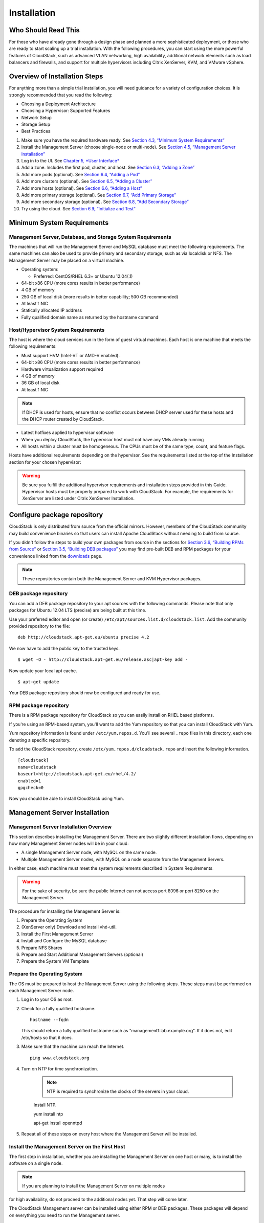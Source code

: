 .. Licensed to the Apache Software Foundation (ASF) under one
   or more contributor license agreements.  See the NOTICE file
   distributed with this work for additional information#
   regarding copyright ownership.  The ASF licenses this file
   to you under the Apache License, Version 2.0 (the
   "License"); you may not use this file except in compliance
   with the License.  You may obtain a copy of the License at
   http://www.apache.org/licenses/LICENSE-2.0
   Unless required by applicable law or agreed to in writing,
   software distributed under the License is distributed on an
   "AS IS" BASIS, WITHOUT WARRANTIES OR CONDITIONS OF ANY
   KIND, either express or implied.  See the License for the
   specific language governing permissions and limitations
   under the License.

Installation
============

Who Should Read This
--------------------

For those who have already gone through a design phase and planned a
more sophisticated deployment, or those who are ready to start scaling
up a trial installation. With the following procedures, you can start
using the more powerful features of CloudStack, such as advanced VLAN
networking, high availability, additional network elements such as load
balancers and firewalls, and support for multiple hypervisors including
Citrix XenServer, KVM, and VMware vSphere.

Overview of Installation Steps
------------------------------

For anything more than a simple trial installation, you will need
guidance for a variety of configuration choices. It is strongly
recommended that you read the following:

-  

   Choosing a Deployment Architecture

-  

   Choosing a Hypervisor: Supported Features

-  

   Network Setup

-  

   Storage Setup

-  

   Best Practices

#. 

   Make sure you have the required hardware ready. See `Section 4.3,
   “Minimum System Requirements” <#minimum-system-requirements>`__

#. 

   Install the Management Server (choose single-node or multi-node). See
   `Section 4.5, “Management Server
   Installation” <#management-server-install-flow>`__

#. 

   Log in to the UI. See `Chapter 5, *User Interface* <#ui>`__

#. 

   Add a zone. Includes the first pod, cluster, and host. See
   `Section 6.3, “Adding a Zone” <#zone-add>`__

#. 

   Add more pods (optional). See `Section 6.4, “Adding a
   Pod” <#pod-add>`__

#. 

   Add more clusters (optional). See `Section 6.5, “Adding a
   Cluster” <#cluster-add>`__

#. 

   Add more hosts (optional). See `Section 6.6, “Adding a
   Host” <#host-add>`__

#. 

   Add more primary storage (optional). See `Section 6.7, “Add Primary
   Storage” <#primary-storage-add>`__

#. 

   Add more secondary storage (optional). See `Section 6.8, “Add
   Secondary Storage” <#secondary-storage-add>`__

#. 

   Try using the cloud. See `Section 6.9, “Initialize and
   Test” <#initialize-and-test>`__

Minimum System Requirements
---------------------------

Management Server, Database, and Storage System Requirements
~~~~~~~~~~~~~~~~~~~~~~~~~~~~~~~~~~~~~~~~~~~~~~~~~~~~~~~~~~~~

The machines that will run the Management Server and MySQL database must
meet the following requirements. The same machines can also be used to
provide primary and secondary storage, such as via localdisk or NFS. The
Management Server may be placed on a virtual machine.

-  

   Operating system:

   -  

      Preferred: CentOS/RHEL 6.3+ or Ubuntu 12.04(.1)

-  

   64-bit x86 CPU (more cores results in better performance)

-  

   4 GB of memory

-  

   250 GB of local disk (more results in better capability; 500 GB
   recommended)

-  

   At least 1 NIC

-  

   Statically allocated IP address

-  

   Fully qualified domain name as returned by the hostname command

Host/Hypervisor System Requirements
~~~~~~~~~~~~~~~~~~~~~~~~~~~~~~~~~~~

The host is where the cloud services run in the form of guest virtual
machines. Each host is one machine that meets the following
requirements:

-  

   Must support HVM (Intel-VT or AMD-V enabled).

-  

   64-bit x86 CPU (more cores results in better performance)

-  

   Hardware virtualization support required

-  

   4 GB of memory

-  

   36 GB of local disk

-  

   At least 1 NIC

.. note:: If DHCP is used for hosts, ensure that no conflict occurs between DHCP server used for these hosts and the DHCP router created by CloudStack.

-  

   Latest hotfixes applied to hypervisor software

-  

   When you deploy CloudStack, the hypervisor host must not have any VMs
   already running

-  

   All hosts within a cluster must be homogeneous. The CPUs must be of
   the same type, count, and feature flags.

Hosts have additional requirements depending on the hypervisor. See the
requirements listed at the top of the Installation section for your
chosen hypervisor:

.. warning:: Be sure you fulfill the additional hypervisor requirements and installation steps provided in this Guide. Hypervisor hosts must be properly prepared to work with CloudStack. For example, the requirements for XenServer are listed under Citrix XenServer Installation.

Configure package repository
----------------------------

CloudStack is only distributed from source from the official mirrors.
However, members of the CloudStack community may build convenience
binaries so that users can install Apache CloudStack without needing to
build from source.

If you didn't follow the steps to build your own packages from source in
the sections for `Section 3.6, “Building RPMs from
Source” <#sect-source-buildrpm>`__ or `Section 3.5, “Building DEB
packages” <#sect-source-builddebs>`__ you may find pre-built DEB and RPM
packages for your convenience linked from the
`downloads <http://cloudstack.apache.org/downloads.html>`__ page.

.. note:: These repositories contain both the Management Server and KVM Hypervisor packages.

DEB package repository
~~~~~~~~~~~~~~~~~~~~~~

You can add a DEB package repository to your apt sources with the
following commands. Please note that only packages for Ubuntu 12.04 LTS
(precise) are being built at this time.

Use your preferred editor and open (or create)
``/etc/apt/sources.list.d/cloudstack.list``. Add the community provided
repository to the file:

::

    deb http://cloudstack.apt-get.eu/ubuntu precise 4.2

We now have to add the public key to the trusted keys.

::

    $ wget -O - http://cloudstack.apt-get.eu/release.asc|apt-key add -

Now update your local apt cache.

::

    $ apt-get update

Your DEB package repository should now be configured and ready for use.

RPM package repository
~~~~~~~~~~~~~~~~~~~~~~

There is a RPM package repository for CloudStack so you can easily
install on RHEL based platforms.

If you're using an RPM-based system, you'll want to add the Yum
repository so that you can install CloudStack with Yum.

Yum repository information is found under ``/etc/yum.repos.d``. You'll
see several ``.repo`` files in this directory, each one denoting a
specific repository.

To add the CloudStack repository, create
``/etc/yum.repos.d/cloudstack.repo`` and insert the following
information.

::

    [cloudstack]
    name=cloudstack
    baseurl=http://cloudstack.apt-get.eu/rhel/4.2/
    enabled=1
    gpgcheck=0

Now you should be able to install CloudStack using Yum.

Management Server Installation
------------------------------

Management Server Installation Overview
~~~~~~~~~~~~~~~~~~~~~~~~~~~~~~~~~~~~~~~

This section describes installing the Management Server. There are two
slightly different installation flows, depending on how many Management
Server nodes will be in your cloud:

-  

   A single Management Server node, with MySQL on the same node.

-  

   Multiple Management Server nodes, with MySQL on a node separate from
   the Management Servers.

In either case, each machine must meet the system requirements described
in System Requirements.

.. warning:: For the sake of security, be sure the public Internet can not access port 8096 or port 8250 on the Management Server.

The procedure for installing the Management Server is:

#. 

   Prepare the Operating System

#. 

   (XenServer only) Download and install vhd-util.

#. 

   Install the First Management Server

#. 

   Install and Configure the MySQL database

#. 

   Prepare NFS Shares

#. 

   Prepare and Start Additional Management Servers (optional)

#. 

   Prepare the System VM Template

Prepare the Operating System
~~~~~~~~~~~~~~~~~~~~~~~~~~~~

The OS must be prepared to host the Management Server using the
following steps. These steps must be performed on each Management Server
node.

#. 

   Log in to your OS as root.

#. 

   Check for a fully qualified hostname.

   ::

    hostname --fqdn

   This should return a fully qualified hostname such as
   "management1.lab.example.org". If it does not, edit /etc/hosts so
   that it does.

#. 

   Make sure that the machine can reach the Internet.

   ::

    ping www.cloudstack.org

#. 

   Turn on NTP for time synchronization.

    .. note:: NTP is required to synchronize the clocks of the servers in your cloud.

    Install NTP.

    ::

    yum install ntp

    ::

    apt-get install openntpd

#. 

   Repeat all of these steps on every host where the Management Server
   will be installed.

Install the Management Server on the First Host
~~~~~~~~~~~~~~~~~~~~~~~~~~~~~~~~~~~~~~~~~~~~~~~

The first step in installation, whether you are installing the
Management Server on one host or many, is to install the software on a
single node.

.. note:: If you are planning to install the Management Server on multiple nodes
for high availability, do not proceed to the additional nodes yet. That
step will come later.

The CloudStack Management server can be installed using either RPM or
DEB packages. These packages will depend on everything you need to run
the Management server.

Install on CentOS/RHEL
^^^^^^^^^^^^^^^^^^^^^^

We start by installing the required packages:

::

    yum install cloudstack-management

Install on Ubuntu
^^^^^^^^^^^^^^^^^

::

    apt-get install cloudstack-management

Downloading vhd-util
^^^^^^^^^^^^^^^^^^^^

This procedure is required only for installations where XenServer is
installed on the hypervisor hosts.

Before setting up the Management Server, download vhd-util from
`vhd-util <http://download.cloud.com.s3.amazonaws.com/tools/vhd-util>`__.

If the Management Server is RHEL or CentOS, copy vhd-util to
/usr/share/cloudstack-common/scripts/vm/hypervisor/xenserver.

If the Management Server is Ubuntu, copy vhd-util to
/usr/share/cloudstack-common/scripts/vm/hypervisor/xenserver.

Install the database server
~~~~~~~~~~~~~~~~~~~~~~~~~~~

The CloudStack management server uses a MySQL database server to store
its data. When you are installing the management server on a single
node, you can install the MySQL server locally. For an installation that
has multiple management server nodes, we assume the MySQL database also
runs on a separate node.

CloudStack has been tested with MySQL 5.1 and 5.5. These versions are
included in RHEL/CentOS and Ubuntu.

Install the Database on the Management Server Node
^^^^^^^^^^^^^^^^^^^^^^^^^^^^^^^^^^^^^^^^^^^^^^^^^^

This section describes how to install MySQL on the same machine with the
Management Server. This technique is intended for a simple deployment
that has a single Management Server node. If you have a multi-node
Management Server deployment, you will typically use a separate node for
MySQL. See `Section 4.5.4.2, “Install the Database on a Separate
Node” <#management-server-install-db-external>`__.

#. 

   Install MySQL from the package repository of your distribution:

   ::

   yum install mysql-server

   ::

   apt-get install mysql-server

#. 

   Open the MySQL configuration file. The configuration file is
   ``/etc/my.cnf`` or ``/etc/mysql/my.cnf``, depending on your OS.

#. 

   Insert the following lines in the [mysqld] section.

   You can put these lines below the datadir line. The max\_connections
   parameter should be set to 350 multiplied by the number of Management
   Servers you are deploying. This example assumes one Management
   Server.

   .. note:: On Ubuntu, you can also create a file `/etc/mysql/conf.d/cloudstack.cnf` and add these directives there. Don't forget to add [mysqld] on the first line of the file.

   ::

    innodb_rollback_on_timeout=1
    innodb_lock_wait_timeout=600
    max_connections=350
    log-bin=mysql-bin
    binlog-format = 'ROW'

#. 

   Start or restart MySQL to put the new configuration into effect.

   On RHEL/CentOS, MySQL doesn't automatically start after installation.
   Start it manually.

   ::

    service mysqld start

   On Ubuntu, restart MySQL.

   ::

    service mysql restart

#. 

   (CentOS and RHEL only; not required on Ubuntu)

.. warning:: On RHEL and CentOS, MySQL does not set a root password by default. It is very strongly recommended that you set a root password as a security precaution.

Run the following command to secure your installation. You can answer "Y" to all questions.

::

    mysql_secure_installation

#. 

   CloudStack can be blocked by security mechanisms, such as SELinux.
   Disable SELinux to ensure + that the Agent has all the required
   permissions.

   Configure SELinux (RHEL and CentOS):

   #. 

      Check whether SELinux is installed on your machine. If not, you
      can skip this section.

      In RHEL or CentOS, SELinux is installed and enabled by default.
      You can verify this with:

      ::

          $ rpm -qa | grep selinux

   #. 

      Set the SELINUX variable in ``/etc/selinux/config`` to
      "permissive". This ensures that the permissive setting will be
      maintained after a system reboot.

      In RHEL or CentOS:

      ::

          vi /etc/selinux/config

      Change the following line

      ::

          SELINUX=enforcing

      to this:

      ::

          SELINUX=permissive

   #. 

      Set SELinux to permissive starting immediately, without requiring
      a system reboot.

   ::

          $ setenforce permissive

#. 

   Set up the database. The following command creates the "cloud" user
   on the database.

   -  

      In dbpassword, specify the password to be assigned to the "cloud"
      user. You can choose to provide no password although that is not
      recommended.

   -  

      In deploy-as, specify the username and password of the user
      deploying the database. In the following command, it is assumed
      the root user is deploying the database and creating the "cloud"
      user.

   -  

      (Optional) For encryption\_type, use file or web to indicate the
      technique used to pass in the database encryption password.
      Default: file. See `Section 4.5.5, “About Password and Key
      Encryption” <#about-password-encryption>`__.

   -  

      (Optional) For management\_server\_key, substitute the default key
      that is used to encrypt confidential parameters in the CloudStack
      properties file. Default: password. It is highly recommended that
      you replace this with a more secure value. See `Section 4.5.5,
      “About Password and Key
      Encryption” <#about-password-encryption>`__.

   -  

      (Optional) For database\_key, substitute the default key that is
      used to encrypt confidential parameters in the CloudStack
      database. Default: password. It is highly recommended that you
      replace this with a more secure value. See `Section 4.5.5, “About
      Password and Key Encryption” <#about-password-encryption>`__.

   -  

      (Optional) For management\_server\_ip, you may explicitly specify
      cluster management server node IP. If not specified, the local IP
      address will be used.

   ::

    cloudstack-setup-databases cloud:<dbpassword>@localhost \
    --deploy-as=root:<password> \
    -e <encryption_type> \
    -m <management_server_key> \
    -k <database_key> \
    -i <management_server_ip>

   When this script is finished, you should see a message like
   “Successfully initialized the database.”

.. note:: If the script is unable to connect to the MySQL database, check the "localhost" loopback address in ``/etc/hosts``. It should be pointing to the IPv4 loopback address "127.0.0.1" and not the IPv6 loopback address ::1. Alternatively, reconfigure MySQL to bind to the IPv6 loopback interface.

#. 

   If you are running the KVM hypervisor on the same machine with the
   Management Server, edit /etc/sudoers and add the following line:

   ::

       Defaults:cloud !requiretty

#. 

   Now that the database is set up, you can finish configuring the OS
   for the Management Server. This command will set up iptables,
   sudoers, and start the Management Server.

   ::

       # cloudstack-setup-management

   You should see the message “CloudStack Management Server setup is
   done.”

Install the Database on a Separate Node
^^^^^^^^^^^^^^^^^^^^^^^^^^^^^^^^^^^^^^^

This section describes how to install MySQL on a standalone machine,
separate from the Management Server. This technique is intended for a
deployment that includes several Management Server nodes. If you have a
single-node Management Server deployment, you will typically use the
same node for MySQL. See `Section 4.5.4.1, “Install the Database on the
Management Server Node” <#management-server-install-db-local>`__.

.. note:: The management server doesn't require a specific distribution for the MySQL node. You can use a distribution or Operating System of your choice. Using the same distribution as the management server is recommended, but not required. See `Section 4.3.1, “Management Server, Database, and Storage System Requirements” <#management-server-system-requirements>`__.

#. 

   Install MySQL from the package repository from your distribution:

   ::

       yum install mysql-server

   ::

       apt-get install mysql-server

#. 

   Edit the MySQL configuration (/etc/my.cnf or /etc/mysql/my.cnf,
   depending on your OS) and insert the following lines in the [mysqld]
   section. You can put these lines below the datadir line. The
   max\_connections parameter should be set to 350 multiplied by the
   number of Management Servers you are deploying. This example assumes
   two Management Servers.

   .. note:: On Ubuntu, you can also create /etc/mysql/conf.d/cloudstack.cnf file and add these directives there. Don't forget to add [mysqld] on the first line of the file.

   ::

       innodb_rollback_on_timeout=1
       innodb_lock_wait_timeout=600
       max_connections=700
       log-bin=mysql-bin
       binlog-format = 'ROW'
       bind-address = 0.0.0.0

#. 

   Start or restart MySQL to put the new configuration into effect.

   On RHEL/CentOS, MySQL doesn't automatically start after installation.
   Start it manually.

   ::

       service mysqld start

   On Ubuntu, restart MySQL.

   ::

       service mysql restart

#. 

   (CentOS and RHEL only; not required on Ubuntu)

.. warning:: On RHEL and CentOS, MySQL does not set a root password by default. It is very strongly recommended that you set a root password as a security precaution. Run the following command to secure your installation. You can answer "Y" to all questions except "Disallow root login remotely?". Remote root login is required to set up the databases.

::

       mysql_secure_installation

#. 

   If a firewall is present on the system, open TCP port 3306 so
   external MySQL connections can be established.

   On Ubuntu, UFW is the default firewall. Open the port with this
   command:

   ::

       ufw allow mysql

   On RHEL/CentOS:

   #. 

      Edit the /etc/sysconfig/iptables file and add the following line
      at the beginning of the INPUT chain.

   ::

          -A INPUT -p tcp --dport 3306 -j ACCEPT

   #. 

      Now reload the iptables rules.

   ::

          service iptables restart

#. 

   Return to the root shell on your first Management Server.

#. 

   Set up the database. The following command creates the cloud user on
   the database.

   -  

      In dbpassword, specify the password to be assigned to the cloud
      user. You can choose to provide no password.

   -  

      In deploy-as, specify the username and password of the user
      deploying the database. In the following command, it is assumed
      the root user is deploying the database and creating the cloud
      user.

   -  

      (Optional) For encryption\_type, use file or web to indicate the
      technique used to pass in the database encryption password.
      Default: file. See `Section 4.5.5, “About Password and Key
      Encryption” <#about-password-encryption>`__.

   -  

      (Optional) For management\_server\_key, substitute the default key
      that is used to encrypt confidential parameters in the CloudStack
      properties file. Default: password. It is highly recommended that
      you replace this with a more secure value. See About Password and
      Key Encryption.

   -  

      (Optional) For database\_key, substitute the default key that is
      used to encrypt confidential parameters in the CloudStack
      database. Default: password. It is highly recommended that you
      replace this with a more secure value. See `Section 4.5.5, “About
      Password and Key Encryption” <#about-password-encryption>`__.

   -  

      (Optional) For management\_server\_ip, you may explicitly specify
      cluster management server node IP. If not specified, the local IP
      address will be used.

   ::

       cloudstack-setup-databases cloud:<dbpassword>@<ip address mysql server> \
       --deploy-as=root:<password> \
       -e <encryption_type> \
       -m <management_server_key> \
       -k <database_key> \
       -i <management_server_ip>

   When this script is finished, you should see a message like “Successfully initialized the database.”

About Password and Key Encryption
~~~~~~~~~~~~~~~~~~~~~~~~~~~~~~~~~

CloudStack stores several sensitive passwords and secret keys that are
used to provide security. These values are always automatically
encrypted:

-  

   Database secret key

-  

   Database password

-  

   SSH keys

-  

   Compute node root password

-  

   VPN password

-  

   User API secret key

-  

   VNC password

CloudStack uses the Java Simplified Encryption (JASYPT) library. The
data values are encrypted and decrypted using a database secret key,
which is stored in one of CloudStack’s internal properties files along
with the database password. The other encrypted values listed above,
such as SSH keys, are in the CloudStack internal database.

Of course, the database secret key itself can not be stored in the open
– it must be encrypted. How then does CloudStack read it? A second
secret key must be provided from an external source during Management
Server startup. This key can be provided in one of two ways: loaded from
a file or provided by the CloudStack administrator. The CloudStack
database has a configuration setting that lets it know which of these
methods will be used. If the encryption type is set to "file," the key
must be in a file in a known location. If the encryption type is set to
"web," the administrator runs the utility
com.cloud.utils.crypt.EncryptionSecretKeySender, which relays the key to
the Management Server over a known port.

The encryption type, database secret key, and Management Server secret
key are set during CloudStack installation. They are all parameters to
the CloudStack database setup script (cloudstack-setup-databases). The
default values are file, password, and password. It is, of course,
highly recommended that you change these to more secure keys.

Changing the Default Password Encryption
~~~~~~~~~~~~~~~~~~~~~~~~~~~~~~~~~~~~~~~~

Passwords are encoded when creating or updating users. CloudStack allows
you to determine the default encoding and authentication mechanism for
admin and user logins. Two new configurable lists have been
introduced—userPasswordEncoders and userAuthenticators.
userPasswordEncoders allows you to configure the order of preference for
encoding passwords, whereas userAuthenticators allows you to configure
the order in which authentication schemes are invoked to validate user
passwords.

Additionally, the plain text user authenticator has been modified not to
convert supplied passwords to their md5 sums before checking them with
the database entries. It performs a simple string comparison between
retrieved and supplied login passwords instead of comparing the
retrieved md5 hash of the stored password against the supplied md5 hash
of the password because clients no longer hash the password. The
following method determines what encoding scheme is used to encode the
password supplied during user creation or modification.

When a new user is created, the user password is encoded by using the
first valid encoder loaded as per the sequence specified in the
``UserPasswordEncoders`` property in the ``ComponentContext.xml`` or
``nonossComponentContext.xml`` files. The order of authentication
schemes is determined by the ``UserAuthenticators`` property in the same
files. If Non-OSS components, such as VMware environments, are to be
deployed, modify the ``UserPasswordEncoders`` and ``UserAuthenticators``
lists in the ``nonossComponentContext.xml`` file, for OSS environments,
such as XenServer or KVM, modify the ``ComponentContext.xml`` file. It
is recommended to make uniform changes across both the files. When a new
authenticator or encoder is added, you can add them to this list. While
doing so, ensure that the new authenticator or encoder is specified as a
bean in both these files. The administrator can change the ordering of
both these properties as preferred to change the order of schemes.
Modify the following list properties available in
``client/tomcatconf/nonossComponentContext.xml.in`` or
``client/tomcatconf/componentContext.xml.in`` as applicable, to the
desired order:

::

        <property name="UserAuthenticators">
             <list>
                <ref bean="SHA256SaltedUserAuthenticator"/>
                <ref bean="MD5UserAuthenticator"/>
                <ref bean="LDAPUserAuthenticator"/>
                <ref bean="PlainTextUserAuthenticator"/>
             </list>
        </property>
        <property name="UserPasswordEncoders">
             <list>
                <ref bean="SHA256SaltedUserAuthenticator"/>
                <ref bean="MD5UserAuthenticator"/>
                <ref bean="LDAPUserAuthenticator"/>
                <ref bean="PlainTextUserAuthenticator"/>
             </list>

In the above default ordering, SHA256Salt is used first for
``UserPasswordEncoders``. If the module is found and encoding returns a
valid value, the encoded password is stored in the user table's password
column. If it fails for any reason, the MD5UserAuthenticator will be
tried next, and the order continues. For ``UserAuthenticators``,
SHA256Salt authentication is tried first. If it succeeds, the user is
logged into the Management server. If it fails, md5 is tried next, and
attempts continues until any of them succeeds and the user logs in . If
none of them works, the user is returned an invalid credential message.

Prepare NFS Shares
~~~~~~~~~~~~~~~~~~

CloudStack needs a place to keep primary and secondary storage (see
Cloud Infrastructure Overview). Both of these can be NFS shares. This
section tells how to set up the NFS shares before adding the storage to
CloudStack.

NFS is not the only option for primary or secondary storage. For
example, you may use Ceph RBD, GlusterFS, iSCSI, and others. The choice
of storage system will depend on the choice of hypervisor and whether
you are dealing with primary or secondary storage.

The requirements for primary and secondary storage are described in:

-  

   `Section 2.6, “About Primary Storage” <#about-primary-storage>`__

-  

   `Section 2.7, “About Secondary Storage” <#about-secondary-storage>`__

A production installation typically uses a separate NFS server. See
`Section 4.5.7.1, “Using a Separate NFS
Server” <#nfs-shares-on-separate-server>`__.

You can also use the Management Server node as the NFS server. This is
more typical of a trial installation, but is technically possible in a
larger deployment. See `Section 4.5.7.2, “Using the Management Server as
the NFS Server” <#nfs-shares-on-management-server>`__.

Using a Separate NFS Server
^^^^^^^^^^^^^^^^^^^^^^^^^^^

This section tells how to set up NFS shares for secondary and
(optionally) primary storage on an NFS server running on a separate node
from the Management Server.

The exact commands for the following steps may vary depending on your
operating system version.

.. warning:: (KVM only) Ensure that no volume is already mounted at your NFS mount
point.

#. 

   On the storage server, create an NFS share for secondary storage and,
   if you are using NFS for primary storage as well, create a second NFS
   share. For example:

   ::

       # mkdir -p /export/primary
       # mkdir -p /export/secondary

#. 

   To configure the new directories as NFS exports, edit /etc/exports.
   Export the NFS share(s) with
   rw,async,no\_root\_squash,no\_subtree\_check. For example:

   ::

       # vi /etc/exports

   Insert the following line.

   ::

       /export  *(rw,async,no_root_squash,no_subtree_check)

#. 

   Export the /export directory.

   ::

       # exportfs -a

#. 

   On the management server, create a mount point for secondary storage.
   For example:

   ::

       # mkdir -p /mnt/secondary

#. 

   Mount the secondary storage on your Management Server. Replace the
   example NFS server name and NFS share paths below with your own.

   ::

       # mount -t nfs nfsservername:/nfs/share/secondary /mnt/secondary

Using the Management Server as the NFS Server
^^^^^^^^^^^^^^^^^^^^^^^^^^^^^^^^^^^^^^^^^^^^^

This section tells how to set up NFS shares for primary and secondary
storage on the same node with the Management Server. This is more
typical of a trial installation, but is technically possible in a larger
deployment. It is assumed that you will have less than 16TB of storage
on the host.

The exact commands for the following steps may vary depending on your
operating system version.

#. 

   On RHEL/CentOS systems, you'll need to install the nfs-utils package:

   ::

       $ sudo yum install nfs-utils

#. 

   On the Management Server host, create two directories that you will
   use for primary and secondary storage. For example:

   ::

       # mkdir -p /export/primary
       # mkdir -p /export/secondary

#. 

   To configure the new directories as NFS exports, edit /etc/exports.
   Export the NFS share(s) with
   rw,async,no\_root\_squash,no\_subtree\_check. For example:

   ::

       # vi /etc/exports

   Insert the following line.

   ::

       /export  *(rw,async,no_root_squash,no_subtree_check)

#. 

   Export the /export directory.

   ::

       # exportfs -a

#. 

   Edit the /etc/sysconfig/nfs file.

   ::

       # vi /etc/sysconfig/nfs

   Uncomment the following lines:

   ::

       LOCKD_TCPPORT=32803
       LOCKD_UDPPORT=32769
       MOUNTD_PORT=892
       RQUOTAD_PORT=875
       STATD_PORT=662
       STATD_OUTGOING_PORT=2020

#. 

   Edit the /etc/sysconfig/iptables file.

   ::

       # vi /etc/sysconfig/iptables

   Add the following lines at the beginning of the INPUT chain, where
   <NETWORK> is the network that you'll be using:

   ::

       -A INPUT -s <NETWORK> -m state --state NEW -p udp --dport 111 -j ACCEPT
       -A INPUT -s <NETWORK> -m state --state NEW -p tcp --dport 111 -j ACCEPT
       -A INPUT -s <NETWORK> -m state --state NEW -p tcp --dport 2049 -j ACCEPT
       -A INPUT -s <NETWORK> -m state --state NEW -p tcp --dport 32803 -j ACCEPT
       -A INPUT -s <NETWORK> -m state --state NEW -p udp --dport 32769 -j ACCEPT
       -A INPUT -s <NETWORK> -m state --state NEW -p tcp --dport 892 -j ACCEPT
       -A INPUT -s <NETWORK> -m state --state NEW -p udp --dport 892 -j ACCEPT
       -A INPUT -s <NETWORK> -m state --state NEW -p tcp --dport 875 -j ACCEPT
       -A INPUT -s <NETWORK> -m state --state NEW -p udp --dport 875 -j ACCEPT
       -A INPUT -s <NETWORK> -m state --state NEW -p tcp --dport 662 -j ACCEPT
       -A INPUT -s <NETWORK> -m state --state NEW -p udp --dport 662 -j ACCEPT                

#. 

   Run the following commands:

   ::

       # service iptables restart
       # service iptables save

#. 

   If NFS v4 communication is used between client and server, add your
   domain to /etc/idmapd.conf on both the hypervisor host and Management
   Server.

   ::

       # vi /etc/idmapd.conf

   Remove the character # from the beginning of the Domain line in
   idmapd.conf and replace the value in the file with your own domain.
   In the example below, the domain is company.com.

   ::

       Domain = company.com

#. 

   Reboot the Management Server host.

   Two NFS shares called /export/primary and /export/secondary are now
   set up.

#. 

   It is recommended that you test to be sure the previous steps have
   been successful.

   #. 

      Log in to the hypervisor host.

   #. 

      Be sure NFS and rpcbind are running. The commands might be
      different depending on your OS. For example:

   ::

          # service rpcbind start
          # service nfs start
          # chkconfig nfs on
          # chkconfig rpcbind on
          # reboot

   #. 

      Log back in to the hypervisor host and try to mount the /export
      directories. For example, substitute your own management server
      name:

   ::

          # mkdir /primary
          # mount -t nfs <management-server-name>:/export/primary
          # umount /primary
          # mkdir /secondary
          # mount -t nfs <management-server-name>:/export/secondary
          # umount /secondary

Prepare and Start Additional Management Servers
~~~~~~~~~~~~~~~~~~~~~~~~~~~~~~~~~~~~~~~~~~~~~~~

For your second and subsequent Management Servers, you will install the
Management Server software, connect it to the database, and set up the
OS for the Management Server.

#. 

   Perform the steps in `Section 4.5.2, “Prepare the Operating
   System” <#prepare-os>`__ and `Section 3.6, “Building RPMs from
   Source” <#sect-source-buildrpm>`__ or `Section 3.5, “Building DEB
   packages” <#sect-source-builddebs>`__ as appropriate.

#. 

   This step is required only for installations where XenServer is
   installed on the hypervisor hosts.

   Download vhd-util from
   `vhd-util <http://download.cloud.com.s3.amazonaws.com/tools/vhd-util>`__

   Copy vhd-util to
   /usr/share/cloudstack-common/scripts/vm/hypervisor/xenserver.

#. 

   Ensure that necessary services are started and set to start on boot.

   ::

       # service rpcbind start
       # service nfs start
       # chkconfig nfs on
       # chkconfig rpcbind on

#. 

   Configure the database client. Note the absence of the --deploy-as
   argument in this case. (For more details about the arguments to this
   command, see `Section 4.5.4.2, “Install the Database on a Separate
   Node” <#management-server-install-db-external>`__.)

   ::

       # cloudstack-setup-databases cloud:dbpassword@dbhost -e encryption_type -m management_server_key -k database_key -i management_server_ip

#. 

   Configure the OS and start the Management Server:

   ::

       # cloudstack-setup-management

   The Management Server on this node should now be running.

#. 

   Repeat these steps on each additional Management Server.

#. 

   Be sure to configure a load balancer for the Management Servers. See
   `Section 13.6, “Management Server Load
   Balancing” <#management-server-lb>`__.

Prepare the System VM Template
~~~~~~~~~~~~~~~~~~~~~~~~~~~~~~

Secondary storage must be seeded with a template that is used for
CloudStack system VMs.

.. note:: When copying and pasting a command, be sure the command has pasted as a single line before executing. Some document viewers may introduce unwanted line breaks in copied text.

#. 

   On the Management Server, run one or more of the following
   cloud-install-sys-tmplt commands to retrieve and decompress the
   system VM template. Run the command for each hypervisor type that you
   expect end users to run in this Zone.

   If your secondary storage mount point is not named /mnt/secondary,
   substitute your own mount point name.

   If you set the CloudStack database encryption type to "web" when you
   set up the database, you must now add the parameter -s
   <management-server-secret-key>. See `Section 4.5.5, “About Password
   and Key Encryption” <#about-password-encryption>`__.

   This process will require approximately 5 GB of free space on the
   local file system and up to 30 minutes each time it runs.

   -  

      For Hyper-V

   ::

          # /usr/share/cloudstack-common/scripts/storage/secondary/cloud-install-sys-tmplt -m /mnt/secondary -u http://download.cloud.com/templates/4.3/systemvm64template-2013-12-23-hyperv.vhd.bz2 -h hyperv -s <optional-management-server-secret-key> -F

   -  

      For XenServer:

   ::

          # /usr/lib64/cloud/common/scripts/storage/secondary/cloud-install-sys-tmplt -m /mnt/secondary -u http://download.cloud.com/templates/acton/acton-systemvm-02062012.vhd.bz2 -h xenserver -s <optional-management-server-secret-key> -F

   -  

      For vSphere:

   ::

          # /usr/lib64/cloud/common/scripts/storage/secondary/cloud-install-sys-tmplt -m /mnt/secondary -u http://download.cloud.com/templates/burbank/burbank-systemvm-08012012.ova -h vmware -s <optional-management-server-secret-key>  -F

   -  

      For KVM:

   ::

          # /usr/lib64/cloud/common/scripts/storage/secondary/cloud-install-sys-tmplt -m /mnt/secondary -u http://download.cloud.com/templates/acton/acton-systemvm-02062012.qcow2.bz2 -h kvm -s <optional-management-server-secret-key> -F

   -  

      For LXC:

   ::

          # /usr/lib64/cloud/common/scripts/storage/secondary/cloud-install-sys-tmplt -m /mnt/secondary -u http://download.cloud.com/templates/acton/acton-systemvm-02062012.qcow2.bz2 -h lxc -s <optional-management-server-secret-key> -F

   On Ubuntu, use the following path instead:

   ::

       # /usr/share/cloudstack-common/scripts/storage/secondary/cloud-install-sys-tmplt

#. 

   If you are using a separate NFS server, perform this step. If you are
   using the Management Server as the NFS server, you MUST NOT perform
   this step.

   When the script has finished, unmount secondary storage and remove
   the created directory.

   ::

       # umount /mnt/secondary
       # rmdir /mnt/secondary

#. 

   Repeat these steps for each secondary storage server.

Installation Complete! Next Steps
~~~~~~~~~~~~~~~~~~~~~~~~~~~~~~~~~

Congratulations! You have now installed CloudStack Management Server and
the database it uses to persist system data.

|installation-complete.png: Finished installs with single Management
Server and multiple Management Servers|

What should you do next?

-  

   Even without adding any cloud infrastructure, you can run the UI to
   get a feel for what's offered and how you will interact with
   CloudStack on an ongoing basis. See Log In to the UI.

-  

   When you're ready, add the cloud infrastructure and try running some
   virtual machines on it, so you can watch how CloudStack manages the
   infrastructure. See Provision Your Cloud Infrastructure.


.. |1000-foot-view.png: Overview of CloudStack| image:: ./_static/images/1000-foot-view.png
.. |basic-deployment.png: Basic two-machine deployment| image:: ./_static/images/basic-deployment.png
.. |infrastructure_overview.png: Nested organization of a zone| image:: ./_static/images/infrastructure-overview.png
.. |region-overview.png: Nested structure of a region.| image:: ./_static/images/region-overview.png
.. |zone-overview.png: Nested structure of a simple zone.| image:: ./_static/images/zone-overview.png
.. |pod-overview.png: Nested structure of a simple pod| image:: ./_static/images/pod-overview.png
.. |cluster-overview.png: Structure of a simple cluster| image:: ./_static/images/cluster-overview.png
.. |installation-complete.png: Finished installs with single Management Server and multiple Management Servers| image:: ./_static/images/installation-complete.png
.. |change-password.png: button to change a user's password| image:: ./_static/images/change-password.png
.. |provisioning-overview.png: Conceptual overview of a basic deployment| image:: ./_static/images/provisioning-overview.png
.. |vsphereclient.png: vSphere client| image:: ./_static/images/vsphere-client.png
.. |addcluster.png: add a cluster| image:: ./_static/images/add-cluster.png
.. |ConsoleButton.png: button to launch a console| image:: ./_static/images/console-icon.png
.. |DeleteButton.png: button to delete dvSwitch| image:: ./_static/images/delete-button.png
.. |vds-name.png: Name of the dvSwitch as specified in the vCenter.| image:: ./_static/images/vds-name.png
.. |traffic-type.png: virtual switch type| image:: ./_static/images/traffic-type.png
.. |dvSwitchConfig.png: Configuring dvSwitch| image:: ./_static/images/dvSwitch-config.png
.. |Small-Scale Deployment| image:: ./_static/images/small-scale-deployment.png
.. |Large-Scale Redundant Setup| image:: ./_static/images/large-scale-redundant-setup.png
.. |Multi-Node Management Server| image:: ./_static/images/multi-node-management-server.png
.. |Example Of A Multi-Site Deployment| image:: ./_static/images/multi-site-deployment.png
.. |Separate Storage Network| image:: ./_static/images/separate-storage-network.png
.. |NIC Bonding And Multipath I/O| image:: ./_static/images/nic-bonding-and-multipath-io.png
.. |Use the GUI to set the configuration variable to true| image:: ./_static/images/ec2-s3-configuration.png
.. |Use the GUI to set the name of a compute service offering to an EC2 instance type API name.| image:: ./_static/images/compute-service-offerings.png
.. |parallel-mode.png: adding a firewall and load balancer in parallel mode.| image:: ./_static/images/parallel-mode.png
.. |guest-traffic-setup.png: Depicts a guest traffic setup| image:: ./_static/images/guest-traffic-setup.png
.. |networksinglepod.png: diagram showing logical view of network in a pod| image:: ./_static/images/network-singlepod.png
.. |networksetupzone.png: Depicts network setup in a single zone| image:: ./_static/images/network-setup-zone.png
.. |addguestnetwork.png: Add Guest network setup in a single zone| image:: ./_static/images/add-guest-network.png
.. |remove-nic.png: button to remove a NIC| image:: ./_static/images/remove-nic.png
.. |set-default-nic.png: button to set a NIC as default one.| image:: ./_static/images/set-default-nic.png
.. |EditButton.png: button to edit a network| image:: ./_static/images/edit-icon.png
.. |edit-icon.png: button to edit a network| image:: ./_static/images/edit-icon.png
.. |addAccount-icon.png: button to assign an IP range to an account.| image:: ./_static/images/addAccount-icon.png
.. |eip-ns-basiczone.png: Elastic IP in a NetScaler-enabled Basic Zone.| image:: ./_static/images/eip-ns-basiczone.png
.. |add-ip-range.png: adding an IP range to a network.| image:: ./_static/images/add-ip-range.png
.. |httpaccess.png: allows inbound HTTP access from anywhere| image:: ./_static/images/http-access.png
.. |autoscaleateconfig.png: Configuring AutoScale| image:: ./_static/images/autoscale-config.png
.. |EnableDisable.png: button to enable or disable AutoScale.| image:: ./_static/images/enable-disable-autoscale.png
.. |gslb.png: GSLB architecture| image:: ./_static/images/gslb.png
.. |gslb-add.png: adding a gslb rule| image:: ./_static/images/add-gslb.png
.. |ReleaseIPButton.png: button to release an IP| image:: ./_static/images/release-ip-icon.png
.. |EnableNATButton.png: button to enable NAT| image:: ./_static/images/enable-disable.png
.. |egress-firewall-rule.png: adding an egress firewall rule| image:: ./_static/images/egress-firewall-rule.png
.. |AttachDiskButton.png: button to attach a volume| image:: ./_static/images/vpn-icon.png
.. |vpn-icon.png: button to enable VPN| image:: ./_static/images/vpn-icon.png
.. |addvpncustomergateway.png: adding a customer gateway.| image:: ./_static/images/add-vpn-customer-gateway.png
.. |edit.png: button to edit a VPN customer gateway| image:: ./_static/images/edit-icon.png
.. |delete.png: button to remove a VPN customer gateway| image:: ./_static/images/delete-button.png
.. |createvpnconnection.png: creating a VPN connection to the customer gateway.| image:: ./_static/images/create-vpn-connection.png
.. |remove-vpn.png: button to remove a VPN connection| image:: ./_static/images/remove-vpn.png
.. |reset-vpn.png: button to reset a VPN connection| image:: ./_static/images/reset-vpn.png
.. |mutltier.png: a multi-tier setup.| image:: ./_static/images/multi-tier-app.png
.. |add-vpc.png: adding a vpc.| image:: ./_static/images/add-vpc.png
.. |add-tier.png: adding a tier to a vpc.| image:: ./_static/images/add-tier.png
.. |replace-acl-icon.png: button to replace an ACL list| image:: ./_static/images/replace-acl-icon.png
.. |add-new-gateway-vpc.png: adding a private gateway for the VPC.| image:: ./_static/images/add-new-gateway-vpc.png
.. |replace-acl-icon.png: button to replace the default ACL behaviour.| image:: ./_static/images/replace-acl-icon.png
.. |add-vm-vpc.png: adding a VM to a vpc.| image:: ./_static/images/add-vm-vpc.png
.. |addvm-tier-sharednw.png: adding a VM to a VPC tier and shared network.| image:: ./_static/images/addvm-tier-sharednw.png
.. |release-ip-icon.png: button to release an IP.| image:: ./_static/images/release-ip-icon.png
.. |enable-disable.png: button to enable Static NAT.| image:: ./_static/images/enable-disable.png
.. |select-vmstatic-nat.png: selecting a tier to apply staticNAT.| image:: ./_static/images/select-vm-staticnat-vpc.png
.. |vpc-lb.png: Configuring internal LB for VPC| image:: ./_static/images/vpc-lb.png
.. |del-tier.png: button to remove a tier| image:: ./_static/images/del-tier.png
.. |remove-vpc.png: button to remove a VPC| image:: ./_static/images/remove-vpc.png
.. |edit-icon.png: button to edit a VPC| image:: ./_static/images/edit-icon.png
.. |restart-vpc.png: button to restart a VPC| image:: ./_static/images/restart-vpc.png
